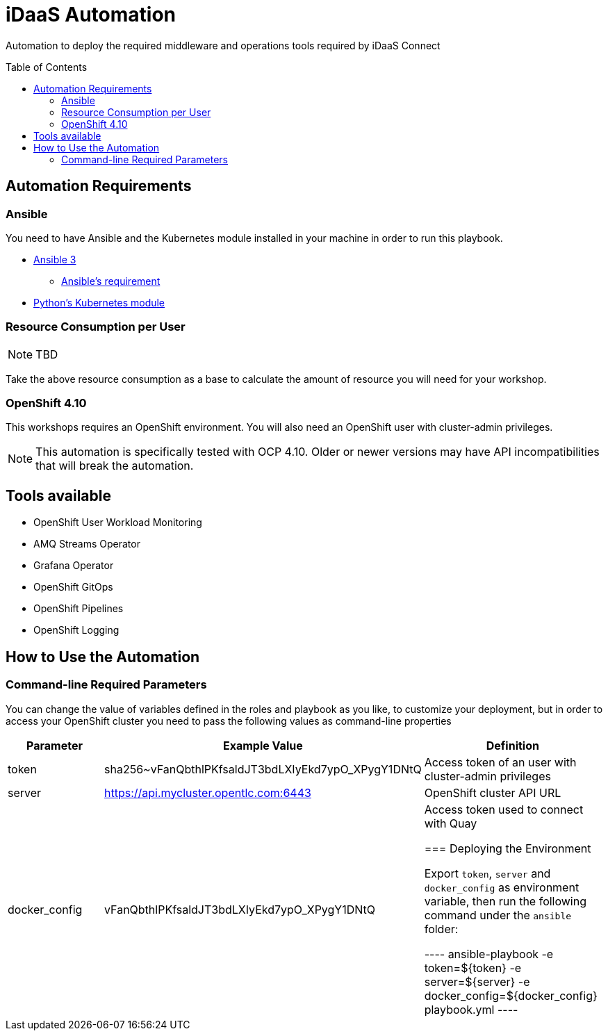 = iDaaS Automation
:toc:
:toc-placement!:

Automation to deploy the required middleware and operations tools required by iDaaS Connect

toc::[]

== Automation Requirements

=== Ansible

You need to have Ansible and the Kubernetes module installed in your machine in order to run this playbook.

* https://www.ansible.com/[Ansible 3]
- https://docs.ansible.com/ansible/latest/installation_guide/intro_installation.html#control-node-requirements[Ansible's requirement]
* https://pypi.org/project/kubernetes/[Python's Kubernetes module]

=== Resource Consumption per User

[NOTE]
====
TBD
====

Take the above resource consumption as a base to calculate the amount of resource you will need for your workshop.

=== OpenShift 4.10

This workshops requires an OpenShift environment. You will also need an OpenShift user with cluster-admin privileges.

[NOTE]
====
This automation is specifically tested with OCP 4.10. Older or newer versions may have API incompatibilities that will break the automation.
====

== Tools available

* OpenShift User Workload Monitoring
* AMQ Streams Operator
* Grafana Operator
* OpenShift GitOps
* OpenShift Pipelines
* OpenShift Logging

== How to Use the Automation

=== Command-line Required Parameters

You can change the value of variables defined in the roles and playbook as you like, to customize your deployment, but in order to access your OpenShift cluster you need to pass the
following values as command-line properties

[options="header"]
|=======================
| Parameter     | Example Value                                      | Definition
| token         | sha256~vFanQbthlPKfsaldJT3bdLXIyEkd7ypO_XPygY1DNtQ | Access token of an user with cluster-admin privileges
| server        | https://api.mycluster.opentlc.com:6443             | OpenShift cluster API URL
| docker_config | vFanQbthlPKfsaldJT3bdLXIyEkd7ypO_XPygY1DNtQ        | Access token used to connect with Quay


=== Deploying the Environment

Export `token`, `server` and `docker_config` as environment variable, then run the following command under the `ansible` folder:

----
ansible-playbook -e token=${token} -e server=${server} -e docker_config=${docker_config} playbook.yml
----
